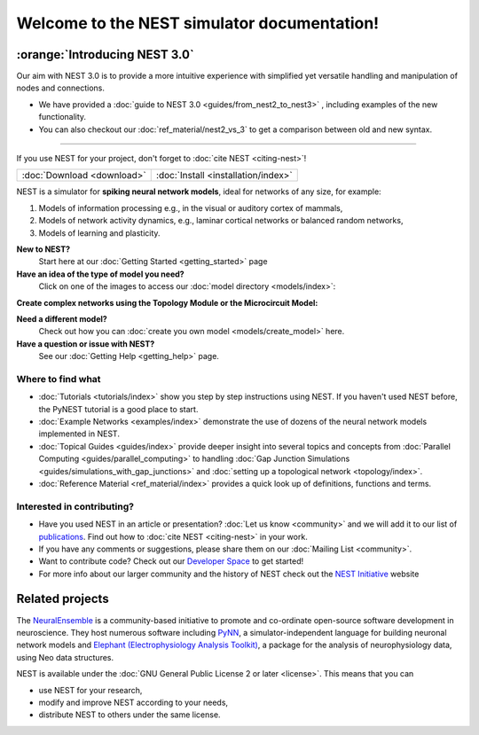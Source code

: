 ********************************************
Welcome to the NEST simulator documentation!
********************************************

:orange:`Introducing NEST 3.0`
------------------------------

Our aim with NEST 3.0 is to provide a more intuitive experience with simplified yet versatile handling and manipulation of nodes and connections.


- We have provided a :doc:`guide to NEST 3.0 <guides/from_nest2_to_nest3>` , including examples of the new functionality.


- You can also checkout our :doc:`ref_material/nest2_vs_3` to get a comparison between old and new syntax.

----

If you use NEST for your project, don't forget to :doc:`cite NEST <citing-nest>`!

+------------------------------------+---------------------------------------+
|                                    |                                       |
|    :doc:`Download <download>`      |  :doc:`Install <installation/index>`  |
|                                    |                                       |
+------------------------------------+---------------------------------------+

NEST is a simulator for **spiking neural network models**, ideal for networks of any size, for example:

1.  Models of information processing e.g., in the visual or auditory cortex of
    mammals,

2.  Models of network activity dynamics, e.g., laminar cortical networks or
    balanced random networks,

3.  Models of learning and plasticity.

**New to NEST?**
    Start here at our :doc:`Getting Started <getting_started>` page


**Have an idea of the type of model you need?**
    Click on one of the images to access our :doc:`model directory <models/index>`:

.. raw:: html

 <embed>

 <a href="models/neurons.html">
    <img src="_static/img/neuron.png" alt="Neuron Models" style="width:150px;height:150px;border:0;">
  </a>
  <a href="models/synapses.html">
    <img src="_static/img/synapse1.png" alt="Synapse Models" style="width:150px;height:150px;border:0;">
  </a>
  <a href="models/devices.html">
    <img src="_static/img/oscilloscope.png" alt="Devices" style="width:150px;height:150px;border:0;">
  </a>
  </embed>

**Create complex networks using the Topology Module or the Microcircuit Model:**

.. raw:: html

  <embed>
  <a href="topology/index.html">
    <img src="_static/img/topology.png" alt="Topology" style="width:150px;height:150px;border:0;">
  </a>
  <a href="microcircuit/index.html">
    <img src="_static/img/microcircuit.png" alt="Microcircuit" style="width:150px;height:150px;border:0;">
  </a>


  </embed>


**Need a different model?**
    Check out how you can :doc:`create you own model <models/create_model>` here.

**Have a question or issue with NEST?**
    See our :doc:`Getting Help <getting_help>` page.

Where to find what
##################

* :doc:`Tutorials <tutorials/index>` show you step by step instructions using NEST. If you haven't used NEST before, the PyNEST tutorial is a good place to start.

* :doc:`Example Networks <examples/index>`  demonstrate the use of dozens of the neural network models implemented in NEST.

* :doc:`Topical Guides <guides/index>` provide deeper insight into several topics and concepts from :doc:`Parallel Computing <guides/parallel_computing>` to handling :doc:`Gap Junction Simulations <guides/simulations_with_gap_junctions>` and :doc:`setting up a topological network <topology/index>`.

* :doc:`Reference Material <ref_material/index>` provides a quick look up of definitions, functions and terms.

Interested in contributing?
###########################

* Have you used NEST in an article or presentation? :doc:`Let us know <community>` and we will add it to our list of `publications <https://www.nest-simulator.org/publications/>`_.
  Find out how to :doc:`cite NEST <citing-nest>` in your work.

* If you have any comments or suggestions, please share them on our :doc:`Mailing List <community>`.

* Want to contribute code? Check out our `Developer Space <https://nest.github.io/nest-simulator/>`_ to get started!

* For more info about our larger community and the history of NEST check out the `NEST Initiative <https://www.nest-initiative.org>`_ website

Related projects
----------------

The  `NeuralEnsemble <http://neuralensemble.org/>`_ is a community-based initiative to promote and co-ordinate open-source software development in neuroscience.
They host numerous software including `PyNN <http://neuralensemble.org/PyNN/>`_, a simulator-independent language for building neuronal network models and `Elephant (Electrophysiology Analysis Toolkit) <http://neuralensemble.org/elephant/>`_, a package for the analysis of neurophysiology data, using Neo data structures.



NEST is available under the :doc:`GNU General Public License 2 or later <license>`. This means that you can

-  use NEST for your research,
-  modify and improve NEST according to your needs,
-  distribute NEST to others under the same license.


